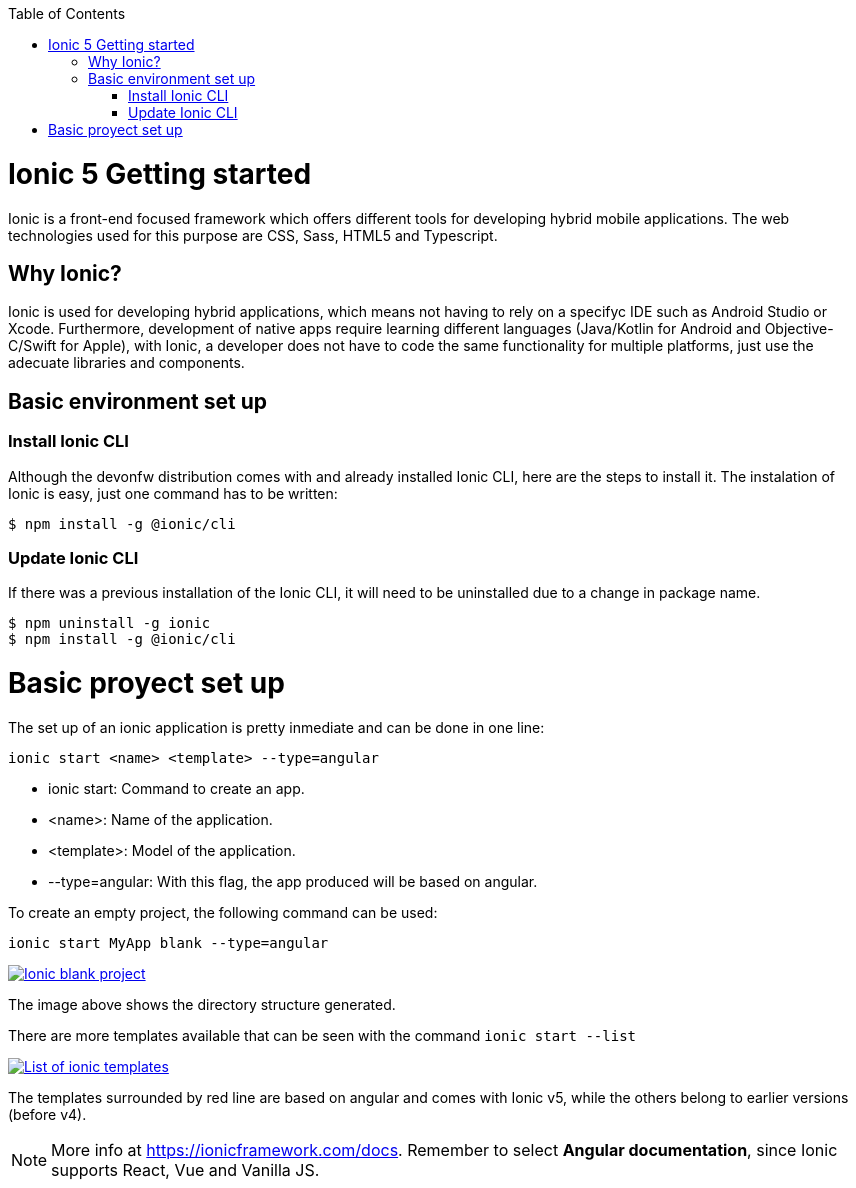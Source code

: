 :toc: macro

ifdef::env-github[]
:tip-caption: :bulb:
:note-caption: :information_source:
:important-caption: :heavy_exclamation_mark:
:caution-caption: :fire:
:warning-caption: :warning:
endif::[]

toc::[]
:idprefix:
:idseparator: -
:reproducible:
:source-highlighter: rouge
:listing-caption: Listing

= Ionic 5 Getting started

Ionic is a front-end focused framework which offers different tools for developing hybrid mobile applications. The web technologies used for this purpose are CSS, Sass, HTML5 and Typescript.

== Why Ionic?

Ionic is used for developing hybrid applications, which means not having to rely on a specifyc IDE such as Android Studio or Xcode. Furthermore, development of native apps require learning different languages (Java/Kotlin for Android and Objective-C/Swift for Apple), with Ionic, a developer does not have to code the same functionality for multiple platforms, just use the adecuate libraries and components.

== Basic environment set up

=== Install Ionic CLI
Although the devonfw distribution comes with and already installed Ionic CLI, here are the steps to install it. The instalation of Ionic is easy, just one command has to be written:

`$ npm install -g @ionic/cli`

=== Update Ionic CLI

If there was a previous installation of the Ionic CLI, it will need to be uninstalled due to a change in package name.

[source, bash]
----
$ npm uninstall -g ionic
$ npm install -g @ionic/cli
----

# Basic proyect set up
The set up of an ionic application is pretty inmediate and can be done in one line:

`ionic start <name> <template> --type=angular`

* ionic start: Command to create an app.

* <name>: Name of the application.

* <template>: Model of the application.

* --type=angular: With this flag, the app produced will be based on angular.

To create an empty project, the following command can be used:

`ionic start MyApp blank --type=angular`

image::images/ionic-getting-started/ionic-blank-project.PNG["Ionic blank project", link="images/ionic-getting-started/ionic-blank-project.PNG"]

The image above shows the directory structure generated.

There are more templates available that can be seen with the command
`ionic start --list`

image::images/ionic-getting-started/ionic-start-list.png["List of ionic templates", link="images/ionic-getting-started/ionic-start-list.png"]

The templates surrounded by red line are based on angular and comes with Ionic v5, while the others belong to earlier versions (before v4).

NOTE: More info at https://ionicframework.com/docs. Remember to select **Angular documentation**, since Ionic supports React, Vue and Vanilla JS.
